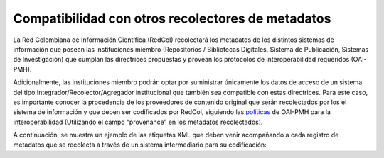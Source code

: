 .. _compAgre:

Compatibilidad con otros recolectores de metadatos
==================================================

La Red Colombiana de Información Científica (RedCol) recolectará los metadatos de los distintos sistemas de información que posean las instituciones miembro (Repositorios / Bibliotecas Digitales, Sistema de Publicación, Sistemas de Investigación) que cumplan las directrices propuestas y provean los protocolos de interoperabilidad requeridos (OAI-PMH).

Adicionalmente, las instituciones miembro podrán optar por suministrar únicamente los datos de acceso de un sistema del tipo Integrador/Recolector/Agregador institucional que también sea compatible con estas directrices. Para este caso, es importante conocer la procedencia de los proveedores de contenido original que serán recolectados por los el sistema de información y que deben ser codificados por RedCol, siguiendo las `políticas <http://www.openarchives.org/OAI/2.0/guidelines-provenance.htm>`_ de OAI-PMH para la interoperabilidad (Utilizando el campo “provenance” en los metadatos recolectados).

A continuación, se muestra un ejemplo de las etiquetas XML que deben venir acompañando a cada registro de metadatos que se recolecta a través de un sistema intermediario para su codificación:

.. code-block:: xml
   :linenos:

    <about>
     <provenance xmlns="http://www.openarchives.org/OAI/2.0/provenance"
     xmlns:xsi="http://www.w3.org/2001/XMLSchema-instance"
     xsi:schemaLocation="http://www.openarchives.org/OAI/2.0/provenance
     http://www.openarchives.org/OAI/2.0/provenance.xsd">
       <originDescription altered="true" harvestDate="2012-09-17T14:58:36Z">
         <baseURL>https://repositorio.colciencias.gov.co/oai/request</baseURL>
         <identifier>oai:repositorio.colciencias.gov.co:1874/218065</identifier>
         <datestamp>2012-01-19T12:38:56Z</datestamp>
         <metadataNamespace>
           http://www.openarchives.org/OAI/2.0/oai_dc/
         </metadataNamespace>
       </originDescription>
     </provenance>
    </about>

